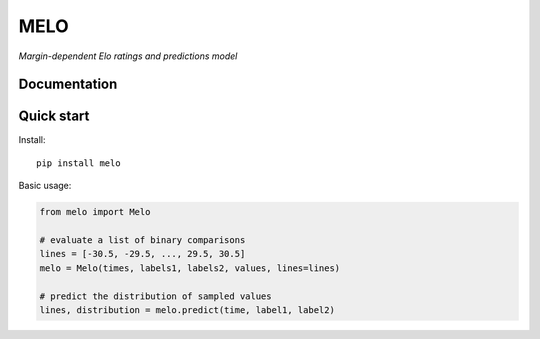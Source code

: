 MELO
====

*Margin-dependent Elo ratings and predictions model*

Documentation
-------------


Quick start
-----------
Install::

   pip install melo

Basic usage:

.. code-block:: python

   from melo import Melo

   # evaluate a list of binary comparisons
   lines = [-30.5, -29.5, ..., 29.5, 30.5]
   melo = Melo(times, labels1, labels2, values, lines=lines)

   # predict the distribution of sampled values
   lines, distribution = melo.predict(time, label1, label2)
